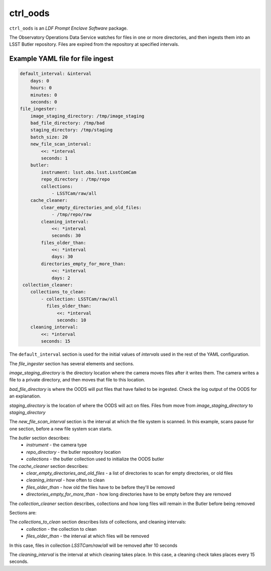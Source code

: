 #########
ctrl_oods
#########

``ctrl_oods`` is an `LDF Prompt Enclave Software` package.

.. Add a brief (few sentence) description of what this package provides.

The Observatory Operations Data Service watches for files in one or more directories, and then ingests them into an LSST Butler repository.   
Files are expired from the repository at specified intervals.

Example YAML file for file ingest
---------------------------------

.. code-block:: yaml

    default_interval: &interval
        days: 0
        hours: 0
        minutes: 0
        seconds: 0
    file_ingester:
        image_staging_directory: /tmp/image_staging
        bad_file_directory: /tmp/bad
        staging_directory: /tmp/staging
        batch_size: 20
        new_file_scan_interval:
            <<: *interval
            seconds: 1
        butler:
            instrument: lsst.obs.lsst.LsstComCam
            repo_directory : /tmp/repo
            collections:
                - LSSTCam/raw/all
        cache_cleaner:
            clear_empty_directories_and_old_files:
                - /tmp/repo/raw
            cleaning_interval:
                <<: *interval
                seconds: 30
            files_older_than:
                <<: *interval
                days: 30 
            directories_empty_for_more_than:
                <<: *interval
                days: 2
     collection_cleaner:
        collections_to_clean:
            - collection: LSSTCam/raw/all
              files_older_than:
                  <<: *interval
                  seconds: 10
        cleaning_interval:
            <<: *interval
            seconds: 15


The ``default_interval`` section is used for the initial values of `intervals` used in the rest of the YAML configuration.

The `file_ingester` section has several elements and sections.

`image_staging_directory` is the directory location where the camera moves files after it writes them.  The camera writes a file to a private directory, and then moves that file to this location.

`bad_file_directory` is where the OODS will put files that have failed to be ingested. Check the log output of the OODS for an explanation.

`staging_directory` is the location of where the OODS will act on files.  Files from move from `image_staging_directory` to `staging_directory`

The `new_file_scan_interval` section is the interval at which the file system is scanned.  In this example, scans pause for one section, before a new file system scan starts.

The `butler` section describes:
    * `instrument` - the camera type
    * `repo_directory` - the butler repository location
    * `collections` - the butler collection used to initialize the OODS butler

The `cache_cleaner` section describes:
    * `clear_empty_directories_and_old_files` - a list of directories to scan for empty directories, or old files
    * `cleaning_interval` - how often to clean
    * `files_older_than` - how old the files have to be before they'll be removed
    * `directories_empty_for_more_than` - how long directories have to be empty before they are removed

The `collection_cleaner` section describes, collections and how long files will remain in the Butler before being removed


Sections are:

The `collections_to_clean` section describes lists of collections, and cleaning intervals:
    * `collection` - the collection to clean
    * `files_older_than` - the interval at which files will be removed

In this case, files in collection `LSSTCam/raw/all` will be removed after 10 seconds

The `cleaning_interval` is the interval at which cleaning takes place.  In this case, a cleaning check takes places every 15 seconds.
